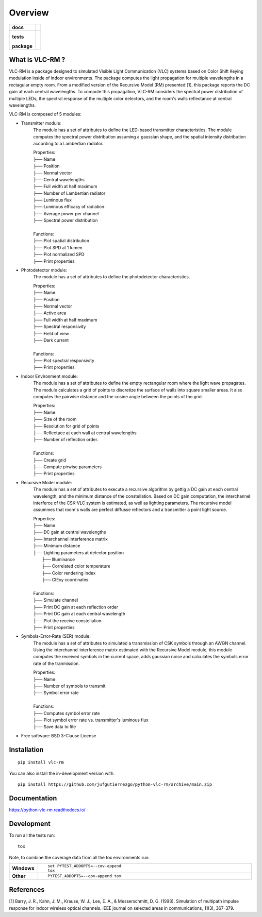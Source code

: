 ========
Overview
========

.. start-badges

.. list-table::
    :stub-columns: 1

    * - docs
      - |docs|
    * - tests
      - |
        |
    * - package
      - | |version| |wheel| |supported-versions| |supported-implementations|
        | |commits-since|
.. |docs| image:: https://readthedocs.org/projects/python-vlc-rm/badge/?style=flat
    :target: https://python-vlc-rm.readthedocs.io/
    :alt: Documentation Status

.. |version| image:: https://img.shields.io/pypi/v/vlc-rm.svg
    :alt: PyPI Package latest release
    :target: https://pypi.org/project/vlc-rm

.. |wheel| image:: https://img.shields.io/pypi/wheel/vlc-rm.svg
    :alt: PyPI Wheel
    :target: https://pypi.org/project/vlc-rm

.. |supported-versions| image:: https://img.shields.io/pypi/pyversions/vlc-rm.svg
    :alt: Supported versions
    :target: https://pypi.org/project/vlc-rm

.. |supported-implementations| image:: https://img.shields.io/pypi/implementation/vlc-rm.svg
    :alt: Supported implementations
    :target: https://pypi.org/project/vlc-rm

.. |commits-since| image:: https://img.shields.io/github/commits-since/jufgutierrezgo/python-vlc-rm/v0.0.0.svg
    :alt: Commits since latest release
    :target: https://github.com/jufgutierrezgo/python-vlc-rm/compare/v0.0.0...main



.. end-badges

What is VLC-RM ?
============

VLC-RM is a package designed to simulated Visible Light Communication (VLC) systems 
based on Color Shift Keying modulation inside of indoor environments. The package 
computes the light propagation for multiple wavelengths in a rectagular empty room. From a 
modified version of the Recursive Model (RM) presented [1], this package reports 
the DC gain at each central wavelengths. To compute this propagation, VLC-RM considers 
the spectral power distribution of multiple LEDs, the spectral response of the multiple 
color detectors, and the room's walls reflectance at central wavelengths. 

VLC-RM is composed of 5 modules:

* Transmitter module: 
    The module has a set of attributes to define the LED-based transmitter characteristics.
    The module computes the spectral power distribution assuming a gaussian shape, and the 
    spatial intensity distribution according to a Lambertian radiator.

    | Properties:    
    | ├── Name 
    | ├── Position 
    | ├── Normal vector 
    | ├── Central wavelengths 
    | ├── Full width at half maximum 
    | ├── Number of Lambertian radiator 
    | ├── Luminous flux 
    | ├── Luminous efficacy of radiation 
    | ├── Average power per channel 
    | ├── Spectral power distribution 
    |
    | Functions:    
    | ├── Plot spatial distribution
    | ├── Plot SPD at 1 lumen
    | ├── Plot normalized SPD
    | ├── Print properties

* Photodetector module:
    The module has a set of attributes to define the photodetector characteristics.    

    | Properties:    
    | ├── Name 
    | ├── Position 
    | ├── Normal vector 
    | ├── Active area 
    | ├── Full width at half maximum 
    | ├── Spectral responsivity
    | ├── Field of view
    | ├── Dark current
    |
    | Functions:    
    | ├── Plot spectral responsivity
    | ├── Print properties

* Indoor Environment module:
    The module has a set of attributes to define the empty rectangular room where the
    light wave propagates. The module calculates a grid of points to discretize the surface of 
    walls into square smaller areas. It also computes the pairwise distance and the cosine angle between 
    the points of the grid.   

    | Properties:    
    | ├── Name 
    | ├── Size of the room
    | ├── Resolution for grid of points
    | ├── Reflectace at each wall at central wavelengths
    | ├── Number of reflection order.
    |
    | Functions:    
    | ├── Create grid 
    | ├── Compute pirwise parameters 
    | ├── Print properties

* Recursive Model module:
    The module has a set of attributes to execute a recursive algorithm by gettig a DC gain 
    at each central wavelength, and the minimum distance of the constellation. 
    Based on DC gain computation, the interchannel interferce of the 
    CSK-VLC system is estimated, as well as lighting parameters. The recursive model assummes 
    that room's walls are perfect diffusse reflectors and a transmitter a point light source.
    
    | Properties:    
    | ├── Name 
    | ├── DC gain at central wavelengths
    | ├── Interchannel interference matrix
    | ├── Minimum distance
    | ├── Lighting parameters at detector position  
    |       ├── Illuminance
    |       ├── Correlated color temperature
    |       ├── Color rendering index
    |       ├── CIExy coordinates
    |
    | Functions:    
    | ├── Simulate channel
    | ├── Print DC gain at each reflection order
    | ├── Print DC gain at each central wavelength
    | ├── Plot the receive constellation
    | ├── Print properties


* Symbols-Error-Rate (SER) module: 
    The module has a set of attributes to simulated a transmission of CSK symbols 
    through an AWGN channel. Using the interchannel interference matrix estimated 
    with the Recursive Model module, this module computes the received symbols in the current space, 
    adds gaussian noise and calculates the symbols error rate of the tranmission.  

    | Properties:    
    | ├── Name 
    | ├── Number of symbols to transmit
    | ├── Symbol error rate
    |
    | Functions:    
    | ├── Computes symbol error rate
    | ├── Plot symbol error rate vs. transmitter's luminous flux 
    | ├── Save data to file
    


* Free software: BSD 3-Clause License

Installation
============

::

    pip install vlc-rm

You can also install the in-development version with::

    pip install https://github.com/jufgutierrezgo/python-vlc-rm/archive/main.zip


Documentation
=============


https://python-vlc-rm.readthedocs.io/


Development
===========

To run all the tests run::

    tox

Note, to combine the coverage data from all the tox environments run:

.. list-table::
    :widths: 10 90
    :stub-columns: 1

    - - Windows
      - ::

            set PYTEST_ADDOPTS=--cov-append
            tox

    - - Other
      - ::

            PYTEST_ADDOPTS=--cov-append tox

References
===========

[1] Barry, J. R., Kahn, J. M., Krause, W. J., Lee, E. A., & Messerschmitt, D. G. (1993). 
Simulation of multipath impulse response for indoor wireless optical channels. IEEE journal on selected areas in communications, 11(3), 367-379.